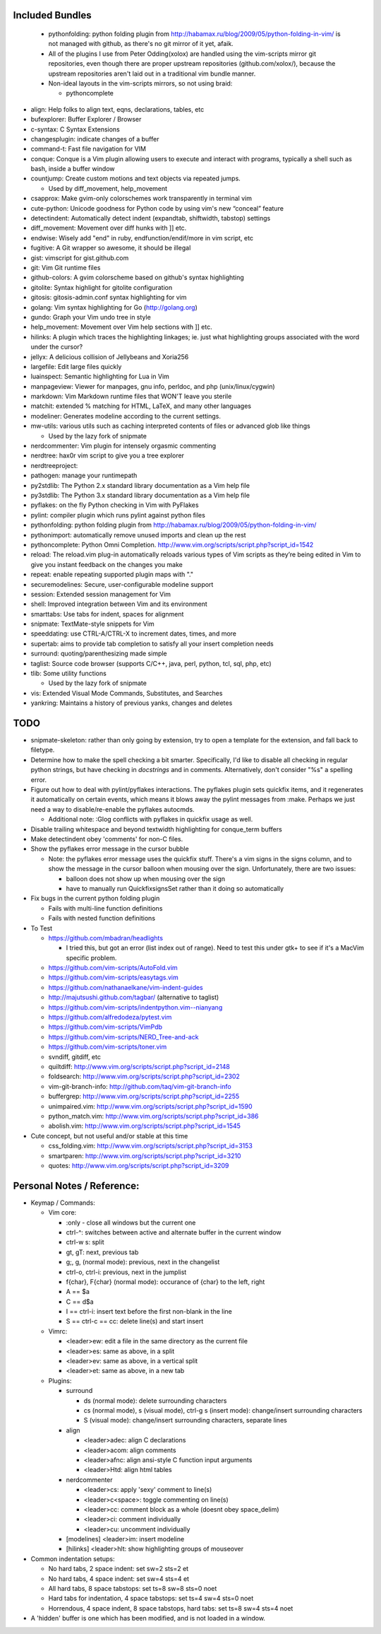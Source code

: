 Included Bundles
----------------

  - pythonfolding: python folding plugin from
    http://habamax.ru/blog/2009/05/python-folding-in-vim/ is not managed with
    github, as there's no git mirror of it yet, afaik.
  - All of the plugins I use from Peter Odding(xolox) are handled using the
    vim-scripts mirror git repositories, even though there are proper upstream
    repositories (github.com/xolox/), because the upstream repositories aren't
    laid out in a traditional vim bundle manner.
  - Non-ideal layouts in the vim-scripts mirrors, so not using braid:

    - pythoncomplete

- align: Help folks to align text, eqns, declarations, tables, etc
- bufexplorer: Buffer Explorer / Browser
- c-syntax: C Syntax Extensions
- changesplugin: indicate changes of a buffer
- command-t: Fast file navigation for VIM
- conque: Conque is a Vim plugin allowing users to execute and interact with
  programs, typically a shell such as bash, inside a buffer window
- countjump: Create custom motions and text objects via repeated jumps.

  - Used by diff_movement, help_movement

- csapprox: Make gvim-only colorschemes work transparently in terminal vim
- cute-python: Unicode goodness for Python code by using vim's new “conceal”
  feature
- detectindent: Automatically detect indent (expandtab, shiftwidth, tabstop)
  settings
- diff_movement: Movement over diff hunks with ]] etc.
- endwise: Wisely add "end" in ruby, endfunction/endif/more in vim script, etc
- fugitive: A Git wrapper so awesome, it should be illegal
- gist: vimscript for gist.github.com
- git: Vim Git runtime files
- github-colors: A gvim colorscheme based on github's syntax highlighting
- gitolite: Syntax highlight for gitolite configuration
- gitosis: gitosis-admin.conf syntax highlighting for vim
- golang: Vim syntax highlighting for Go (http://golang.org)
- gundo: Graph your Vim undo tree in style
- help_movement: Movement over Vim help sections with ]] etc.
- hilinks: A plugin which traces the highlighting linkages; ie. just what
  highlighting groups associated with the word under the cursor?
- jellyx: A delicious collision of Jellybeans and Xoria256
- largefile: Edit large files quickly
- luainspect: Semantic highlighting for Lua in Vim
- manpageview: Viewer for manpages, gnu info,  perldoc, and php
  (unix/linux/cygwin)
- markdown: Vim Markdown runtime files that WON'T leave you sterile
- matchit: extended % matching for HTML, LaTeX, and many other languages
- modeliner: Generates modeline according to the current settings.
- mw-utils: various utils such as caching interpreted contents of files or
  advanced glob like things

  - Used by the lazy fork of snipmate

- nerdcommenter: Vim plugin for intensely orgasmic commenting
- nerdtree: hax0r vim script to give you a tree explorer
- nerdtreeproject:
- pathogen: manage your runtimepath
- py2stdlib: The Python 2.x standard library documentation as a Vim help file
- py3stdlib: The Python 3.x standard library documentation as a Vim help file
- pyflakes: on the fly Python checking in Vim with PyFlakes
- pylint: compiler plugin which runs pylint against python files
- pythonfolding: python folding plugin from
  http://habamax.ru/blog/2009/05/python-folding-in-vim/
- pythonimport: automatically remove unused imports and clean up the rest
- pythoncomplete: Python Omni Completion.
  http://www.vim.org/scripts/script.php?script_id=1542
- reload: The reload.vim plug-in automatically reloads various types of Vim
  scripts as they’re being edited in Vim to give you instant feedback on the
  changes you make
- repeat: enable repeating supported plugin maps with "."
- securemodelines: Secure, user-configurable modeline support
- session: Extended session management for Vim
- shell: Improved integration between Vim and its environment
- smarttabs: Use tabs for indent, spaces for alignment
- snipmate: TextMate-style snippets for Vim
- speeddating: use CTRL-A/CTRL-X to increment dates, times, and more
- supertab: aims to provide tab completion to satisfy all your insert
  completion needs
- surround: quoting/parenthesizing made simple
- taglist: Source code browser (supports C/C++, java, perl, python, tcl, sql,
  php, etc)
- tlib: Some utility functions

  - Used by the lazy fork of snipmate

- vis: Extended Visual Mode Commands, Substitutes, and Searches
- yankring: Maintains a history of previous yanks, changes and deletes

TODO
----

- snipmate-skeleton: rather than only going by extension, try to open a
  template for the extension, and fall back to filetype.
- Determine how to make the spell checking a bit smarter.  Specifically, I'd
  like to disable all checking in regular python strings, but have checking in
  *docstrings* and in comments.  Alternatively, don't consider "%s" a spelling
  error.
- Figure out how to deal with pylint/pyflakes interactions.  The pyflakes
  plugin sets quickfix items, and it regenerates it automatically on certain
  events, which means it blows away the pylint messages from :make.  Perhaps
  we just need a way to disable/re-enable the pyflakes autocmds.

  - Additional note: :Glog conflicts with pyflakes in quickfix usage as well.

- Disable trailing whitespace and beyond textwidth highlighting for
  conque_term buffers
- Make detectindent obey 'comments' for non-C files.
- Show the pyflakes error message in the cursor bubble

  - Note: the pyflakes error message uses the quickfix stuff.  There's a vim
    signs in the signs column, and to show the message in the cursor balloon
    when mousing over the sign.  Unfortunately, there are two issues:

    - balloon does not show up when mousing over the sign
    - have to manually run QuickfixsignsSet rather than it doing so
      automatically

- Fix bugs in the current python folding plugin

  - Fails with multi-line function definitions
  - Fails with nested function definitions

- To Test

  - https://github.com/mbadran/headlights

    - I tried this, but got an error (list index out of range).  Need to test
      this under gtk+ to see if it's a MacVim specific problem.

  - https://github.com/vim-scripts/AutoFold.vim
  - https://github.com/vim-scripts/easytags.vim
  - https://github.com/nathanaelkane/vim-indent-guides
  - http://majutsushi.github.com/tagbar/ (alternative to taglist)
  - https://github.com/vim-scripts/indentpython.vim--nianyang
  - https://github.com/alfredodeza/pytest.vim
  - https://github.com/vim-scripts/VimPdb
  - https://github.com/vim-scripts/NERD_Tree-and-ack
  - https://github.com/vim-scripts/toner.vim

  - svndiff, gitdiff, etc
  - quiltdiff: http://www.vim.org/scripts/script.php?script_id=2148
  - foldsearch: http://www.vim.org/scripts/script.php?script_id=2302
  - vim-git-branch-info: http://github.com/taq/vim-git-branch-info
  - buffergrep: http://www.vim.org/scripts/script.php?script_id=2255
  - unimpaired.vim: http://www.vim.org/scripts/script.php?script_id=1590
  - python_match.vim: http://www.vim.org/scripts/script.php?script_id=386
  - abolish.vim: http://www.vim.org/scripts/script.php?script_id=1545

- Cute concept, but not useful and/or stable at this time

  - css_folding.vim: http://www.vim.org/scripts/script.php?script_id=3153
  - smartparen: http://www.vim.org/scripts/script.php?script_id=3210
  - quotes: http://www.vim.org/scripts/script.php?script_id=3209

Personal Notes / Reference:
---------------------------

- Keymap / Commands:

  - Vim core:

    - :only - close all windows but the current one

    - ctrl-^: switches between active and alternate buffer in the current window
    - ctrl-w s: split
    - gt, gT: next, previous tab
    - g;, g, (normal mode): previous, next in the changelist
    - ctrl-o, ctrl-i: previous, next in the jumplist
    - f{char}, F{char} (normal mode): occurance of {char} to the left, right
    - A == $a
    - C == d$a
    - I == ctrl-i: insert text before the first non-blank in the line
    - S == ctrl-c == cc: delete line(s) and start insert

  - Vimrc:

    - <leader>ew: edit a file in the same directory as the current file
    - <leader>es: same as above, in a split
    - <leader>ev: same as above, in a vertical split
    - <leader>et: same as above, in a new tab

  - Plugins:

    - surround

      - ds (normal mode): delete surrounding characters
      - cs (normal mode), s (visual mode), ctrl-g s (insert mode):
        change/insert surrounding characters
      - S (visual mode): change/insert surrounding characters, separate lines

    - align

      - <leader>adec: align C declarations
      - <leader>acom: align comments
      - <leader>afnc: align ansi-style C function input arguments
      - <leader>Htd: align html tables

    - nerdcommenter

      - <leader>cs: apply 'sexy' comment to line(s)
      - <leader>c<space>: toggle commenting on line(s)
      - <leader>cc: comment block as a whole (doesnt obey space_delim)
      - <leader>ci: comment individually
      - <leader>cu: uncomment individually

    - [modelines] <leader>im: insert modeline
    - [hilinks] <leader>hlt: show highlighting groups of mouseover

- Common indentation setups:

  - No hard tabs, 2 space indent: set sw=2 sts=2 et
  - No hard tabs, 4 space indent: set sw=4 sts=4 et
  - All hard tabs, 8 space tabstops: set ts=8 sw=8 sts=0 noet
  - Hard tabs for indentation, 4 space tabstops: set ts=4 sw=4 sts=0 noet
  - Horrendous, 4 space indent, 8 space tabstops, hard tabs:
    set ts=8 sw=4 sts=4 noet

- A 'hidden' buffer is one which has been modified, and is not loaded in a
  window.

..  vim: set et fenc=utf-8 sts=2 sw=2 :
